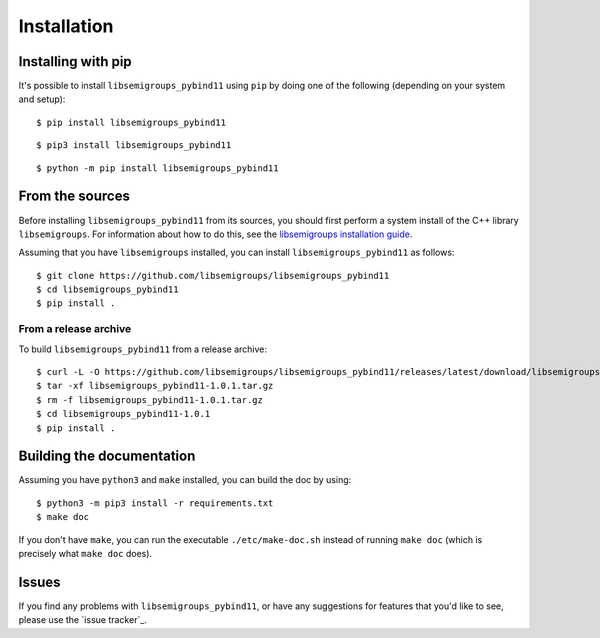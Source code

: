 ..
    Copyright (c) 2021-2024 J. D. Mitchell

    Distributed under the terms of the GPL license version 3.

    The full license is in the file LICENSE, distributed with this software.

Installation
============

Installing with pip
-------------------

It's possible to install ``libsemigroups_pybind11`` using ``pip`` by doing one
of the following (depending on your system and setup):

.. highlight:: console

::

    $ pip install libsemigroups_pybind11


::
  
    $ pip3 install libsemigroups_pybind11
  
::
  
    $ python -m pip install libsemigroups_pybind11


..  Installing with conda
    ---------------------
    
    This installation method assumes that you have anaconda or miniconda installed.
    See the `getting started`_ and `miniconda download page`_ on the conda_ website.
    
    .. _conda: https://conda.io/
    
    .. _getting started: http://bit.ly/33B0Vfs
    
    .. _miniconda download page: https://conda.io/miniconda.html
    
    It might be a good idea to create and activate a conda environment to contain
    the installation of the ``libsemigroups_pybind11``:
    
    ::
    
        conda create --name libsemigroups
        conda activate libsemigroups
    
    Install ``libsemigroups_pybind11``:
    
    ::
    
        conda install -c conda-forge libsemigroups_pybind11
    
    .. warning::
    
        At present this does not work for Macs with M1 processors.

From the sources
----------------

Before installing ``libsemigroups_pybind11`` from its sources, you should first
perform a system install of the C++ library ``libsemigroups``. For information
about how to do this, see the `libsemigroups installation guide
<https://libsemigroups.github.io/libsemigroups/md_install.html>`_.

Assuming that you have ``libsemigroups`` installed, you can install
``libsemigroups_pybind11`` as follows:

::

    $ git clone https://github.com/libsemigroups/libsemigroups_pybind11
    $ cd libsemigroups_pybind11
    $ pip install .

From a release archive
~~~~~~~~~~~~~~~~~~~~~~

To build ``libsemigroups_pybind11`` from a release archive:

.. Unfortunately, text replacement doesn't work inside of code blocks, so it is
   necessary to update the version number below manually.

::

    $ curl -L -O https://github.com/libsemigroups/libsemigroups_pybind11/releases/latest/download/libsemigroups_pybind11-1.0.1.tar.gz
    $ tar -xf libsemigroups_pybind11-1.0.1.tar.gz
    $ rm -f libsemigroups_pybind11-1.0.1.tar.gz
    $ cd libsemigroups_pybind11-1.0.1
    $ pip install .

Building the documentation
--------------------------

Assuming you have ``python3`` and ``make`` installed, you can build the doc by
using:

::

    $ python3 -m pip3 install -r requirements.txt
    $ make doc

If you don't have ``make``, you can run the executable ``./etc/make-doc.sh``
instead of running ``make doc`` (which is precisely what ``make doc`` does).

Issues
------

If you find any problems with ``libsemigroups_pybind11``, or have any
suggestions for features that you'd like to see, please use the
`issue tracker`_.
